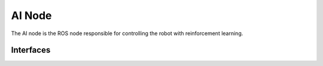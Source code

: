 .. _ai_node:



AI Node
=======

The AI node is the ROS node responsible for controlling the robot with reinforcement learning.



Interfaces
----------
